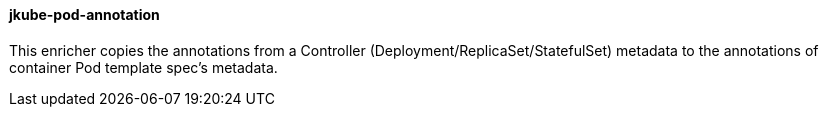 [[jkube-pod-annotation]]
==== jkube-pod-annotation

This enricher copies the annotations from a Controller (Deployment/ReplicaSet/StatefulSet) metadata to the annotations of
container Pod template spec's metadata.
